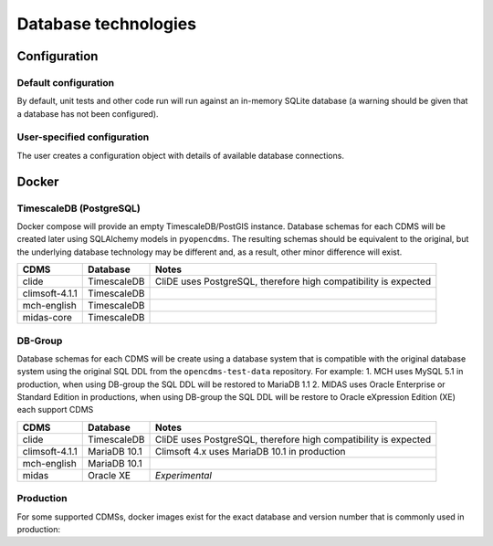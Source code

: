 Database technologies
=====================

Configuration
-------------

Default configuration
~~~~~~~~~~~~~~~~~~~~~

By default, unit tests and other code run will run against an in-memory
SQLite database (a warning should be given that a database has not been configured).

User-specified configuration
~~~~~~~~~~~~~~~~~~~~~~~~~~~~

The user creates a configuration object with details of available
database connections.

Docker
------

TimescaleDB (PostgreSQL)
~~~~~~~~~~~~~~~~~~~~~~~~

Docker compose will provide an empty TimescaleDB/PostGIS instance. Database schemas for each CDMS will be created later using SQLAlchemy models in ``pyopencdms``. The resulting schemas should be equivalent to the original, but the underlying database technology may be different and, as a result, other minor difference will exist.

+------------------+-------------------+-----------------------------------------------------------------+
| CDMS             | Database          | Notes                                                           |
+==================+===================+=================================================================+
| clide            | TimescaleDB       | CliDE uses PostgreSQL, therefore high compatibility is expected |
+------------------+-------------------+-----------------------------------------------------------------+
| climsoft-4.1.1   | TimescaleDB       |                                                                 |
+------------------+-------------------+-----------------------------------------------------------------+
| mch-english      | TimescaleDB       |                                                                 |
+------------------+-------------------+-----------------------------------------------------------------+
| midas-core       | TimescaleDB       |                                                                 |
+------------------+-------------------+-----------------------------------------------------------------+

DB-Group
~~~~~~~~

Database schemas for each CDMS will be create using a database system that is compatible with the original database system using the original SQL DDL from the ``opencdms-test-data`` repository. For example:
1. MCH uses MySQL 5.1 in production, when using DB-group the SQL DDL will be restored to MariaDB 1.1
2. MIDAS uses Oracle Enterprise or Standard Edition in productions, when using DB-group the SQL DDL will be restore to Oracle eXpression Edition (XE)
each support CDMS

+------------------+-------------------+-----------------------------------------------------------------+
| CDMS             | Database          | Notes                                                           |
+==================+===================+=================================================================+
| clide            | TimescaleDB       | CliDE uses PostgreSQL, therefore high compatibility is expected |
+------------------+-------------------+-----------------------------------------------------------------+
| climsoft-4.1.1   | MariaDB 10.1      | Climsoft 4.x uses MariaDB 10.1 in production                    |
+------------------+-------------------+-----------------------------------------------------------------+
| mch-english      | MariaDB 10.1      |                                                                 |
+------------------+-------------------+-----------------------------------------------------------------+
| midas            | Oracle XE         | *Experimental*                                                  |
+------------------+-------------------+-----------------------------------------------------------------+


Production
~~~~~~~~~~

For some supported CDMSs, docker images exist for the exact database and version number that is commonly used in production:

+------------------+---------------------------------------+------------------------------------+
| CDMS             | Database                              | Notes                              |
+==================+=======================================+====================================+
| clide            | PostgreSQL 13                         | *PostgreSQL version not confirmed* |
+------------------+---------------------------------------+------------------------------------+
| climsoft-4.1.1   | MariaDB 10.1                          |                                    |
+------------------+---------------------------------------+------------------------------------+
| MCH-english      | MySQL 5.1.73                          | *Experimental*                     |
+------------------+---------------------------------------+------------------------------------+
| MIDAS            | Oracle Enterprise or Standard Edition | **Not available**                 |
+------------------+---------------------------------------+------------------------------------+
